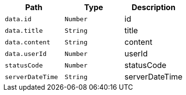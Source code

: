 |===
|Path|Type|Description

|`+data.id+`
|`+Number+`
|id

|`+data.title+`
|`+String+`
|title

|`+data.content+`
|`+String+`
|content

|`+data.userId+`
|`+Number+`
|userId

|`+statusCode+`
|`+Number+`
|statusCode

|`+serverDateTime+`
|`+String+`
|serverDateTime

|===